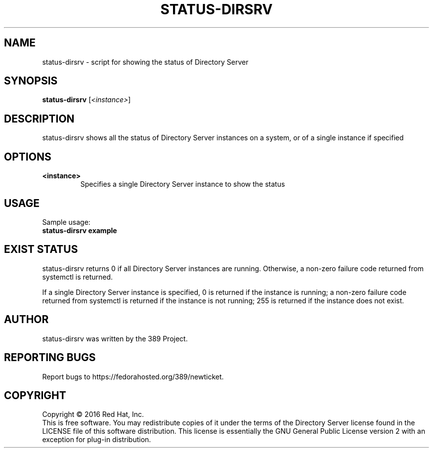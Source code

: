 .\"                                      Hey, EMACS: -*- nroff -*-
.\" First parameter, NAME, should be all caps
.\" Second parameter, SECTION, should be 1-8, maybe w/ subsection
.\" other parameters are allowed: see man(7), man(1)
.TH STATUS-DIRSRV 8 "Jan 20, 2016"
.\" Please adjust this date whenever revising the manpage.
.\"
.\" Some roff macros, for reference:
.\" .nh        disable hyphenation
.\" .hy        enable hyphenation
.\" .ad l      left justify
.\" .ad b      justify to both left and right margins
.\" .nf        disable filling
.\" .fi        enable filling
.\" .br        insert line break
.\" .sp <n>    insert n+1 empty lines
.\" for manpage-specific macros, see man(7)
.SH NAME
status-dirsrv \- script for showing the status of Directory Server
.SH SYNOPSIS
.B status-dirsrv
.RI [\fI<instance>\fR]
.SH DESCRIPTION
status-dirsrv shows all the status of Directory Server instances on a system, or
of a single instance if specified
.PP
.\" TeX users may be more comfortable with the \fB<whatever>\fP and
.\" \fI<whatever>\fP escape sequences to invode bold face and italics, 
.\" respectively.
.SH OPTIONS
.TP
.B <instance>
Specifies a single Directory Server instance to show the status
.br
.SH USAGE
Sample usage:
.TP
.B status-dirsrv example
.br
.SH EXIST STATUS
status-dirsrv returns 0 if all Directory Server instances are running.  Otherwise, a non-zero failure code returned from systemctl is returned.

If a single Directory Server instance is specified, 0 is returned if the instance is running; a non-zero failure code returned from systemctl is returned if the instance is not running; 255 is returned if the instance does not exist.
.br
.SH AUTHOR
status\-dirsrv was written by the 389 Project.
.SH "REPORTING BUGS"
Report bugs to https://fedorahosted.org/389/newticket.
.SH COPYRIGHT
Copyright \(co 2016 Red Hat, Inc.
.br
This is free software.  You may redistribute copies of it under the terms of
the Directory Server license found in the LICENSE file of this
software distribution.  This license is essentially the GNU General Public
License version 2 with an exception for plug-in distribution.
